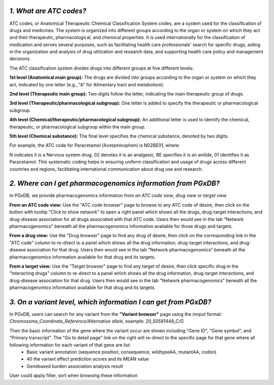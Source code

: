 *1. What are ATC codes?*
=========================

ATC codes, or Anatomical Therapeutic Chemical Classification System codes, are a system used for the classification of drugs and medicines. The system is organized into different groups according to the organ or system on which they act and their therapeutic, pharmacological, and chemical properties. It is used internationally for the classification of medication and serves several purposes, such as facilitating health care professionals' search for specific drugs, aiding in the organization and analysis of drug utilization and research data, and supporting health care policy and management decisions.

The ATC classification system divides drugs into different groups at five different levels:

**1st level (Anatomical main group):** The drugs are divided into groups according to the organ or system on which they act, indicated by one letter (e.g., "A" for Alimentary tract and metabolism).

**2nd level (Therapeutic main group):** Two digits follow the letter, indicating the main therapeutic group of drugs.

**3rd level (Therapeutic/pharmacological subgroup):** One letter is added to specify the therapeutic or pharmacological subgroup.

**4th level (Chemical/therapeutic/pharmacological subgroup):** An additional letter is used to identify the chemical, therapeutic, or pharmacological subgroup within the main group.

**5th level (Chemical substance):** The final level specifies the chemical substance, denoted by two digits.

For example, the ATC code for Paracetamol (Acetaminophen) is N02BE01, where:

N indicates it is a Nervous system drug,
02 denotes it is an analgesic,
BE specifies it is an anilide,
01 identifies it as Paracetamol.
This systematic coding helps in ensuring uniform classification and usage of drugs across different countries and regions, facilitating international communication about drug use and research.


*2. Where can I get pharmacogenomics information from PGxDB?*
=============================================================

In PGxDB, we provide pharmacogenomics information from *an ATC code view*, *drug view* or *target view*

**From an ATC code view:** Use the "ATC code browser" page to browse to any ATC code of desire, then click on the button with tooltip "Click to show network" to open a right panel which shows all the drugs, drug-target interactions, and drug-disease association for all drugs associated with that ATC code. Users then would see in the tab "Network pharmacogenomics" beneath all the pharmacogenomics information available for those drugs and targets.

**From a drug view:** Use the "Drug browser" page to find any drug of desire, then click on the corresponding link in the "ATC code" column to re-direct to a panel which shows all the drug information, drug-target interactions, and drug-disease association for that drug. Users then would see in the tab "Network pharmacogenomics" beneath all the pharmacogenomics information available for that drug and its targets.

**From a target view:** Use the "Target browser" page to find any target of desire, then click specific drug in the "Interacting drugs" column to re-direct to a panel which shows all the drug information, drug-target interactions, and drug-disease association for that drug. Users then would see in the tab "Network pharmacogenomics" beneath all the pharmacogenomics information available for that drug and its targets.


*3. On a variant level, which information I can get from PGxDB?*
=============================================================

In PGxDB, users can search for any variant from the **"Variant browser"** page using the innput format: *Chromosome_Coordinate_Reference/Alternative allele*, example: *20_50581449_C/G*

Then the basic information of the gene where the variant occur are shown including "Gene ID",	"Gene symbol",	and "Primary transcript". The "Go to detail page" link on the right will re-direct to the specific page for that gene where all following information for each variant of that gene are list:
   - Basic variant annotation (sequence position, consequence, wildtypeAA, mutantAA, codon)
   - 40 the variant effect prediction scores and its MEAN value
   - Genebased burden association analysis result
User could apply filter, sort when browsing these information
